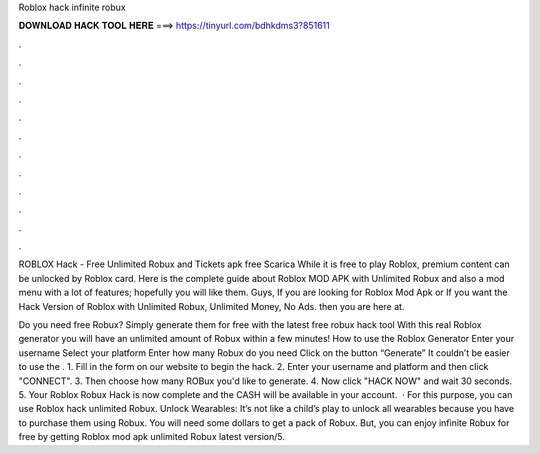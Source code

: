 Roblox hack infinite robux



𝐃𝐎𝐖𝐍𝐋𝐎𝐀𝐃 𝐇𝐀𝐂𝐊 𝐓𝐎𝐎𝐋 𝐇𝐄𝐑𝐄 ===> https://tinyurl.com/bdhkdms3?851611



.



.



.



.



.



.



.



.



.



.



.



.

ROBLOX Hack - Free Unlimited Robux and Tickets apk free Scarica While it is free to play Roblox, premium content can be unlocked by Roblox card. Here is the complete guide about Roblox MOD APK with Unlimited Robux and also a mod menu with a lot of features; hopefully you will like them. Guys, If you are looking for Roblox Mod Apk or If you want the Hack Version of Roblox with Unlimited Robux, Unlimited Money, No Ads. then you are here at.

Do you need free Robux? Simply generate them for free with the latest free robux hack tool With this real Roblox generator you will have an unlimited amount of Robux within a few minutes! How to use the Roblox Generator Enter your username Select your platform Enter how many Robux do you need Click on the button “Generate” It couldn’t be easier to use the . 1. Fill in the form on our website to begin the hack. 2. Enter your username and platform and then click "CONNECT". 3. Then choose how many ROBux you'd like to generate. 4. Now click "HACK NOW" and wait 30 seconds. 5. Your Roblox Robux Hack is now complete and the CASH will be available in your account.  · For this purpose, you can use Roblox hack unlimited Robux. Unlock Wearables: It’s not like a child’s play to unlock all wearables because you have to purchase them using Robux. You will need some dollars to get a pack of Robux. But, you can enjoy infinite Robux for free by getting Roblox mod apk unlimited Robux latest version/5.
